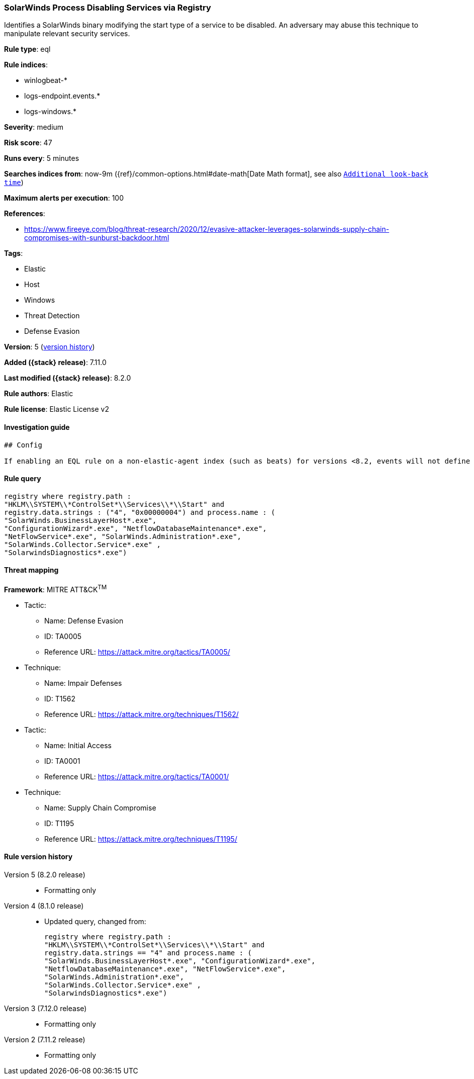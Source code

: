 [[solarwinds-process-disabling-services-via-registry]]
=== SolarWinds Process Disabling Services via Registry

Identifies a SolarWinds binary modifying the start type of a service to be disabled. An adversary may abuse this technique to manipulate relevant security services.

*Rule type*: eql

*Rule indices*:

* winlogbeat-*
* logs-endpoint.events.*
* logs-windows.*

*Severity*: medium

*Risk score*: 47

*Runs every*: 5 minutes

*Searches indices from*: now-9m ({ref}/common-options.html#date-math[Date Math format], see also <<rule-schedule, `Additional look-back time`>>)

*Maximum alerts per execution*: 100

*References*:

* https://www.fireeye.com/blog/threat-research/2020/12/evasive-attacker-leverages-solarwinds-supply-chain-compromises-with-sunburst-backdoor.html

*Tags*:

* Elastic
* Host
* Windows
* Threat Detection
* Defense Evasion

*Version*: 5 (<<solarwinds-process-disabling-services-via-registry-history, version history>>)

*Added ({stack} release)*: 7.11.0

*Last modified ({stack} release)*: 8.2.0

*Rule authors*: Elastic

*Rule license*: Elastic License v2

==== Investigation guide


[source,markdown]
----------------------------------
## Config

If enabling an EQL rule on a non-elastic-agent index (such as beats) for versions <8.2, events will not define `event.ingested` and default fallback for EQL rules was not added until 8.2, so you will need to add a custom pipeline to populate `event.ingested` to @timestamp for this rule to work.

----------------------------------


==== Rule query


[source,js]
----------------------------------
registry where registry.path :
"HKLM\\SYSTEM\\*ControlSet*\\Services\\*\\Start" and
registry.data.strings : ("4", "0x00000004") and process.name : (
"SolarWinds.BusinessLayerHost*.exe",
"ConfigurationWizard*.exe", "NetflowDatabaseMaintenance*.exe",
"NetFlowService*.exe", "SolarWinds.Administration*.exe",
"SolarWinds.Collector.Service*.exe" ,
"SolarwindsDiagnostics*.exe")
----------------------------------

==== Threat mapping

*Framework*: MITRE ATT&CK^TM^

* Tactic:
** Name: Defense Evasion
** ID: TA0005
** Reference URL: https://attack.mitre.org/tactics/TA0005/
* Technique:
** Name: Impair Defenses
** ID: T1562
** Reference URL: https://attack.mitre.org/techniques/T1562/


* Tactic:
** Name: Initial Access
** ID: TA0001
** Reference URL: https://attack.mitre.org/tactics/TA0001/
* Technique:
** Name: Supply Chain Compromise
** ID: T1195
** Reference URL: https://attack.mitre.org/techniques/T1195/

[[solarwinds-process-disabling-services-via-registry-history]]
==== Rule version history

Version 5 (8.2.0 release)::
* Formatting only

Version 4 (8.1.0 release)::
* Updated query, changed from:
+
[source, js]
----------------------------------
registry where registry.path :
"HKLM\\SYSTEM\\*ControlSet*\\Services\\*\\Start" and
registry.data.strings == "4" and process.name : (
"SolarWinds.BusinessLayerHost*.exe", "ConfigurationWizard*.exe",
"NetflowDatabaseMaintenance*.exe", "NetFlowService*.exe",
"SolarWinds.Administration*.exe",
"SolarWinds.Collector.Service*.exe" ,
"SolarwindsDiagnostics*.exe")
----------------------------------

Version 3 (7.12.0 release)::
* Formatting only

Version 2 (7.11.2 release)::
* Formatting only

